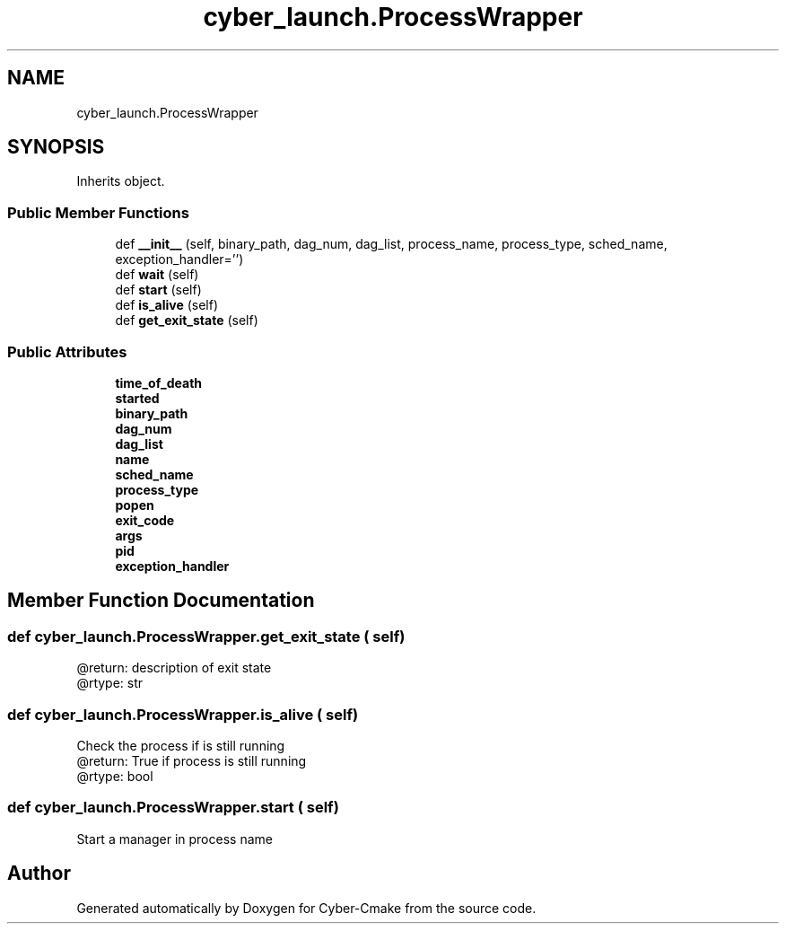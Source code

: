.TH "cyber_launch.ProcessWrapper" 3 "Thu Aug 31 2023" "Cyber-Cmake" \" -*- nroff -*-
.ad l
.nh
.SH NAME
cyber_launch.ProcessWrapper
.SH SYNOPSIS
.br
.PP
.PP
Inherits object\&.
.SS "Public Member Functions"

.in +1c
.ti -1c
.RI "def \fB__init__\fP (self, binary_path, dag_num, dag_list, process_name, process_type, sched_name, exception_handler='')"
.br
.ti -1c
.RI "def \fBwait\fP (self)"
.br
.ti -1c
.RI "def \fBstart\fP (self)"
.br
.ti -1c
.RI "def \fBis_alive\fP (self)"
.br
.ti -1c
.RI "def \fBget_exit_state\fP (self)"
.br
.in -1c
.SS "Public Attributes"

.in +1c
.ti -1c
.RI "\fBtime_of_death\fP"
.br
.ti -1c
.RI "\fBstarted\fP"
.br
.ti -1c
.RI "\fBbinary_path\fP"
.br
.ti -1c
.RI "\fBdag_num\fP"
.br
.ti -1c
.RI "\fBdag_list\fP"
.br
.ti -1c
.RI "\fBname\fP"
.br
.ti -1c
.RI "\fBsched_name\fP"
.br
.ti -1c
.RI "\fBprocess_type\fP"
.br
.ti -1c
.RI "\fBpopen\fP"
.br
.ti -1c
.RI "\fBexit_code\fP"
.br
.ti -1c
.RI "\fBargs\fP"
.br
.ti -1c
.RI "\fBpid\fP"
.br
.ti -1c
.RI "\fBexception_handler\fP"
.br
.in -1c
.SH "Member Function Documentation"
.PP 
.SS "def cyber_launch\&.ProcessWrapper\&.get_exit_state ( self)"

.PP
.nf
@return: description of exit state
@rtype: str

.fi
.PP
 
.SS "def cyber_launch\&.ProcessWrapper\&.is_alive ( self)"

.PP
.nf
Check the process if is still running
@return: True if process is still running
@rtype: bool

.fi
.PP
 
.SS "def cyber_launch\&.ProcessWrapper\&.start ( self)"

.PP
.nf
Start a manager in process name

.fi
.PP
 

.SH "Author"
.PP 
Generated automatically by Doxygen for Cyber-Cmake from the source code\&.
